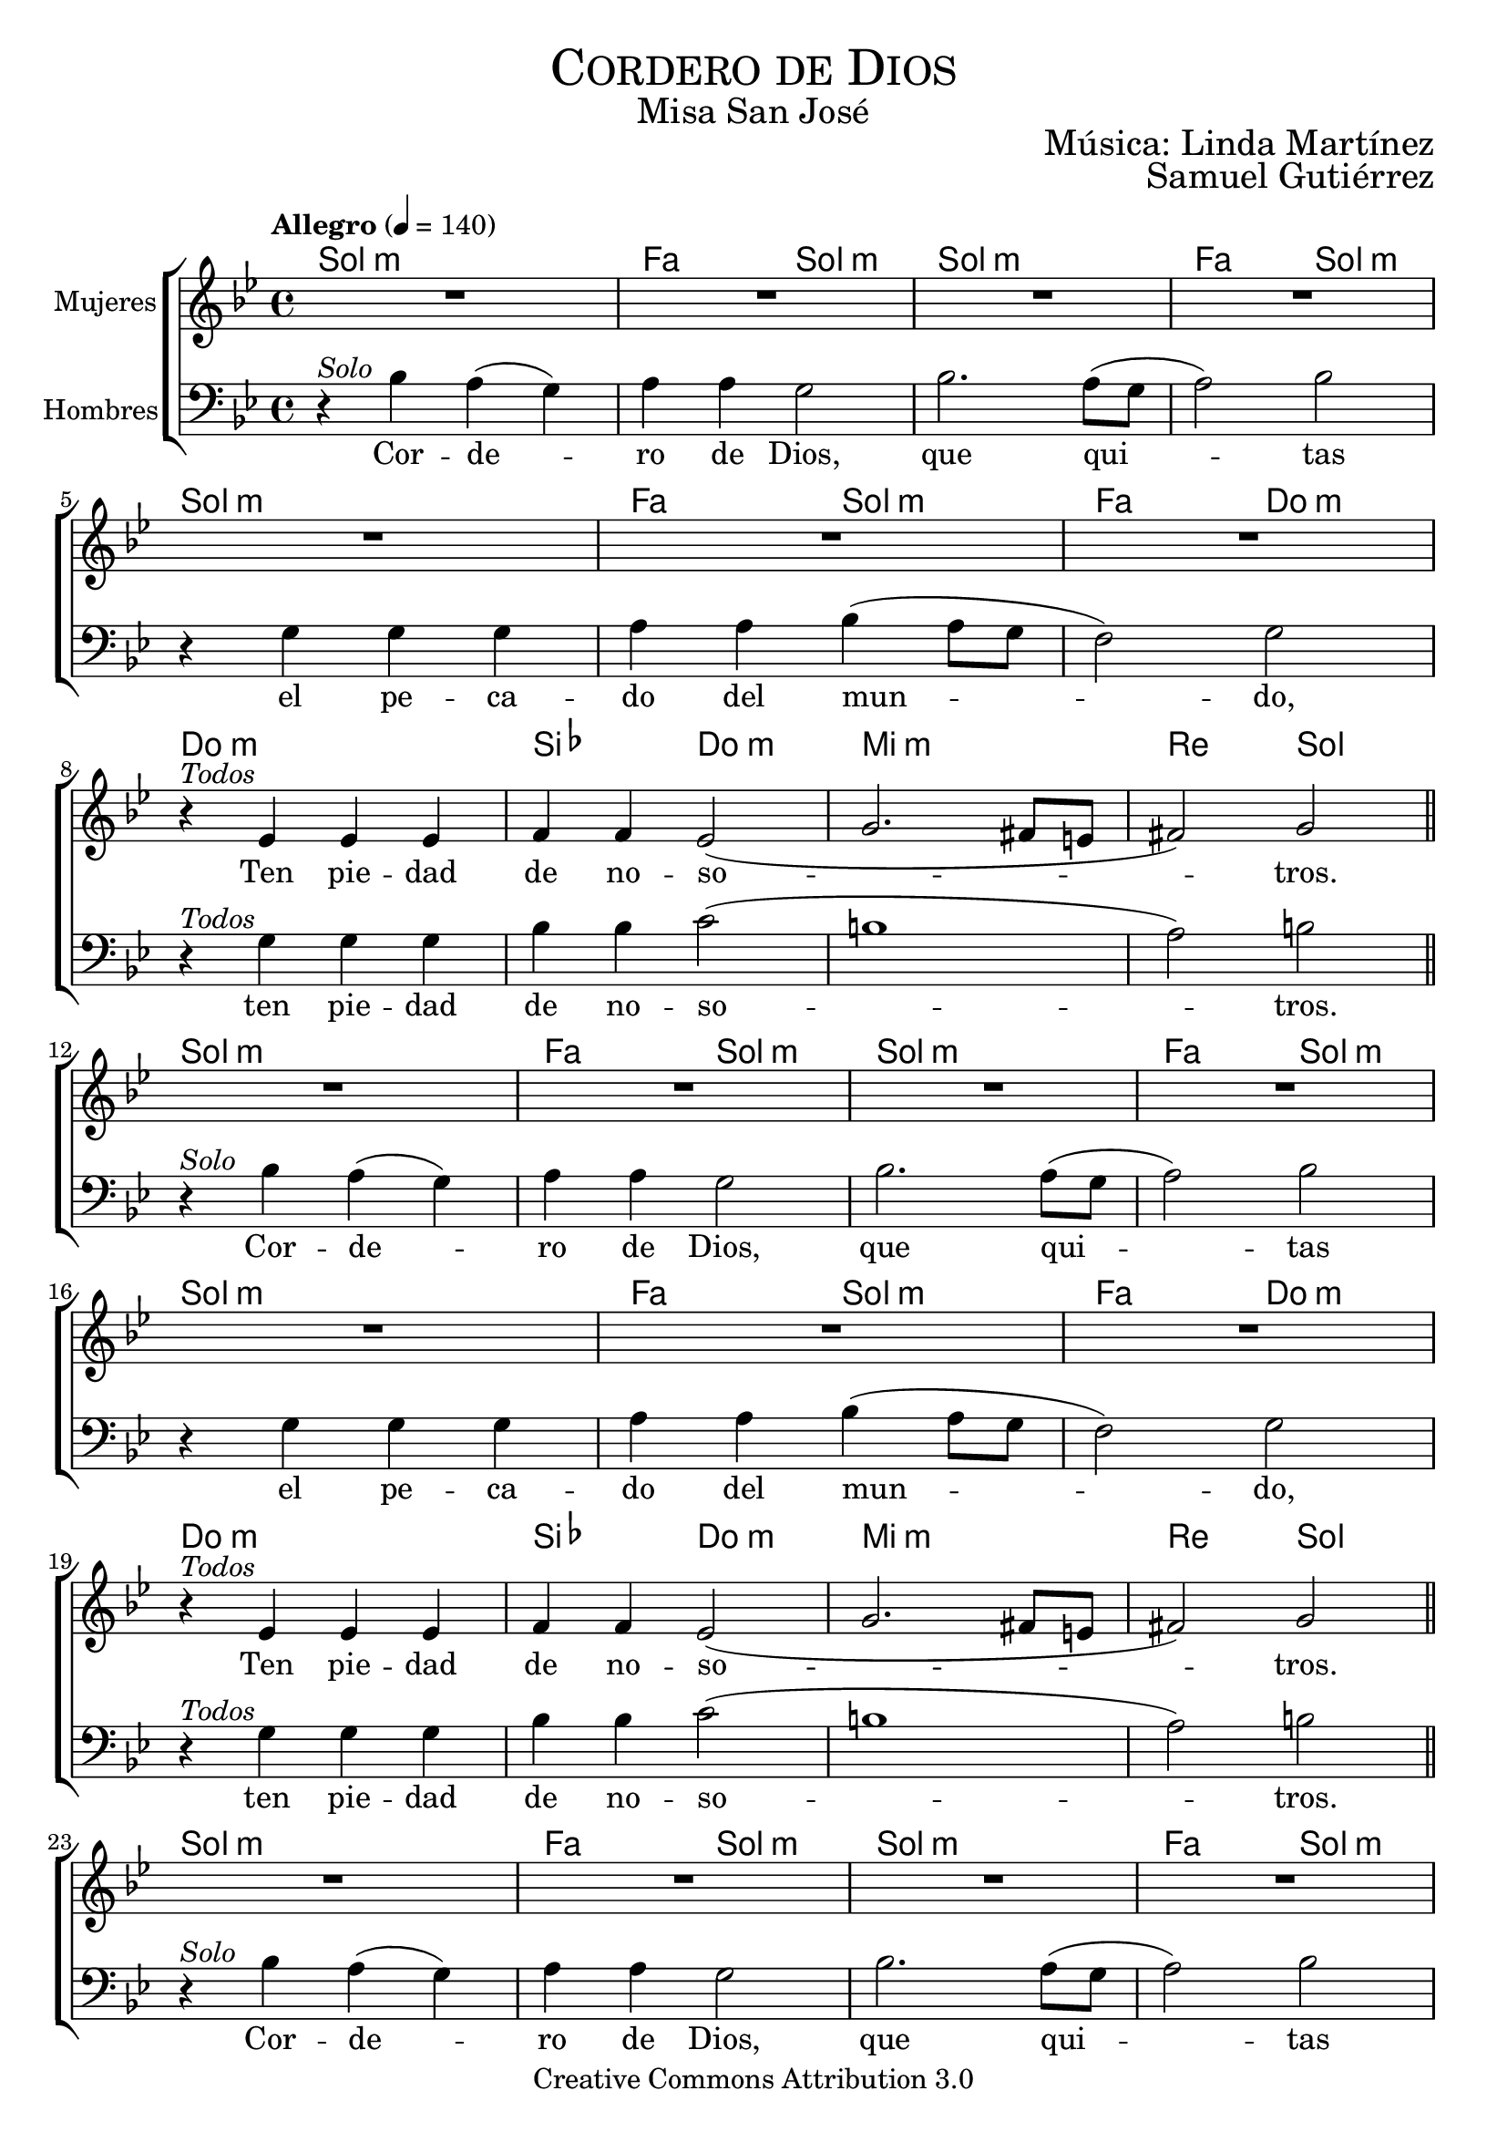 % ****************************************************************
%	Cordera de Dios - Melodia inspirada en la cancion medieval Zephyro spira
%	by serach.sam@
% ****************************************************************
\language "espanol"
\version "2.23.2"

%#(set-global-staff-size 19)

% --- Cabecera
\markup { \fill-line { \center-column { \fontsize #5 \smallCaps "Cordero de Dios" \fontsize #2 "Misa San José"} } }
\markup { \fill-line { " " \right-column { \fontsize #2 "Música: Linda Martínez" } } }
\markup { \fill-line { " " \right-column { \fontsize #2 "Samuel Gutiérrez" } } }
\header {
  copyright = "Creative Commons Attribution 3.0"
  tagline = \markup { \with-url "http://lilypond.org/web/" { LilyPond ... \italic { music notation for everyone } } }
  breakbefore = ##t
}

% --- Musica
% --- acordes
armonia = \new ChordNames {
  \chordmode {
    \italianChords
    sol1:m fa2 sol2:m sol1:m fa2 sol2:m
    sol1:m fa2 sol2:m fa2 do2:m
    do1:m sib2 do2:m mi1:m re2 sol2
    
    sol1:m fa2 sol2:m sol1:m fa2 sol2:m
    sol1:m fa2 sol2:m fa2 do2:m
    do1:m sib2 do2:m mi1:m re2 sol2
    
    sol1:m fa2 sol2:m sol1:m fa2 sol2:m
    sol1:m fa2 sol2:m fa2 do2:m
    sib2 do2:m mi1:m re2 sol2
  }
}

blancas = \relative do'' {
  \tempo "Allegro" 4=140
  \key sol \minor
  
  R1*7
  r4^\markup{\italic "Todos"} mib, mib mib
  fa4 fa mib2(
  sol2. fas8 mi
  fas2) sol2 \break
  
  R1*7
  r4^\markup{\italic "Todos"} mib mib mib
  fa4 fa mib2(
  sol2. fas8 mi
  fas2) sol2 \break
  
  R1*7
  r4^\markup{\italic "Todos"} fa mib2
  sol2.( fas8 mi
  fas2) sol2
  
  \bar "|."
}

letra_blancas = \lyricmode {
  Ten pie -- dad de no -- so -- tros.
  Ten pie -- dad de no -- so -- tros.
  Da -- nos la paz.
}

oscuras = \relative do' {
  \clef bass
  \key sol \minor
  
  r4^\markup{ \italic "Solo" } sib4 la( sol) 
  la la sol2 
  sib2. la8( sol
  la2) sib2 \break
  
  r4 sol4 sol sol
  la4 la sib( la8 sol
  fa2) sol \break
  
  r4^\markup{\italic "Todos"} sol sol sol
  sib4 sib do2(
  si1
  la2) si2 \bar "||" \break
  
  r4^\markup{ \italic "Solo" } sib4 la( sol) 
  la la sol2 
  sib2. la8( sol
  la2) sib2 \break
  
  r4 sol4 sol sol
  la4 la sib( la8 sol
  fa2) sol \break
  
  r4^\markup{\italic "Todos"} sol sol sol
  sib4 sib do2(
  si1
  la2) si2 \bar "||" \break
  
  r4^\markup{ \italic "Solo" } sib4 la( sol) 
  la la sol2 
  sib2. la8( sol
  la2) sib2 \break
  
  r4 sol4 sol sol
  la4 la sib( la8 sol
  fa2) sol \break
  
  r4^\markup{\italic "Todos"} sib4 do2
  si1(
  la2) si2
}

letra_oscuras = \lyricmode {
  Cor -- de -- ro de Dios, 
  que qui -- tas el pe -- ca -- do del mun -- do, 
  ten pie -- dad de no -- so -- tros.
  
  Cor -- de -- ro de Dios, 
  que qui -- tas el pe -- ca -- do del mun -- do, 
  ten pie -- dad de no -- so -- tros.
  
  Cor -- de -- ro de Dios, 
  que qui -- tas el pe -- ca -- do del mun -- do, 
  da -- nos la paz.
}

\score {
  <<
    \armonia
    \new ChoirStaff <<
      \new Staff <<
        \set Staff.midiInstrument = "oboe"
        \set Staff.instrumentName = "Mujeres"
        \new Voice = "blancas" \blancas
        \new Lyrics \lyricsto "blancas" \letra_blancas
      >>
      \new Staff <<
        \set Staff.midiInstrument = "english horn"
        \set Staff.instrumentName = "Hombres"
        \new Voice = "oscuras" \oscuras
        \new Lyrics \lyricsto "oscuras" \letra_oscuras
      >>
    >>
  >>
  \midi {}
  \layout {}
}

% --- Papel
\paper{
  #(set-default-paper-size "letter")
  page-breaking = #ly:page-turn-breaking
}